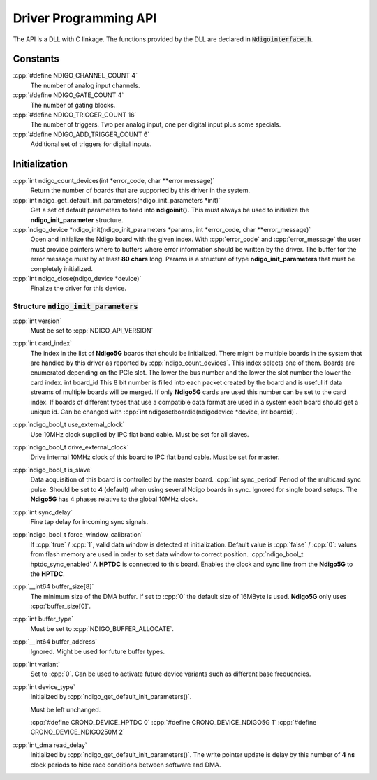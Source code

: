 .. role:: cpp(code)
    :language: c++

Driver Programming API
======================

The API is a DLL with C linkage. The functions provided by the DLL are declared
in :code:`Ndigointerface.h`.




Constants
---------

:cpp:`#define NDIGO_CHANNEL_COUNT 4`
    The number of analog input channels.

:cpp:`#define NDIGO_GATE_COUNT 4`
    The number of gating blocks.

:cpp:`#define NDIGO_TRIGGER_COUNT 16`
    The number of triggers. Two per analog input, one per digital input plus some specials.

:cpp:`#define NDIGO_ADD_TRIGGER_COUNT 6`
    Additional set of triggers for digital inputs.




Initialization
--------------

:cpp:`int ndigo_count_devices(int *error_code, char **error message)`
    Return the number of boards that are supported by this driver in the system. 

:cpp:`int ndigo_get_default_init_parameters(ndigo_init_parameters  *init)`
    Get a set of default parameters to feed into **ndigoinit().**
    This must always be used to initialize the **ndigo_init_parameter** structure.

:cpp:`ndigo_device *ndigo_init(ndigo_init_parameters *params, int *error_code, char **error_message)`
    Open and initialize the Ndigo board with the given index.
    With :cpp:`error_code` and :cpp:`error_message`
    the user must provide pointers where to buffers where error information
    should be written by the driver.
    The buffer for the error message must by at least **80 chars** long. 
    Params is a structure of type
    **ndigo_init_parameters** that must be completely initialized. 

:cpp:`int ndigo_close(ndigo_device *device)`
    Finalize the driver for this device. 




Structure :code:`ndigo_init_parameters`
~~~~~~~~~~~~~~~~~~~~~~~~~~~~~~~~~~~~~~~

:cpp:`int version`
    Must be set to :cpp:`NDIGO_API_VERSION`

:cpp:`int card_index`
    The index in the list of **Ndigo5G** boards that should be initialized. 
    There might be multiple boards in the system that are handled by this driver
    as reported by :cpp:`ndigo_count_devices`. This index selects one of them.
    Boards are enumerated depending on the PCIe slot. The lower the bus number
    and the lower the slot number the lower the card index.  int board_id This
    8 bit number is filled into each packet created by the board and is useful if
    data streams of multiple boards will be merged. If only **Ndigo5G** cards are
    used this number can be set to the card index. If boards of different types that
    use a compatible data format are used in a system each board should get a
    unique id.  Can be changed with
    :cpp:`int ndigosetboardid(ndigodevice *device, int boardid)`. 

:cpp:`ndigo_bool_t use_external_clock`
    Use 10MHz clock supplied by IPC flat band cable. Must be set for all slaves. 

:cpp:`ndigo_bool_t drive_external_clock`
    Drive internal 10MHz clock of this board to IPC flat band cable.
    Must be set for master. 

:cpp:`ndigo_bool_t is_slave`
    Data acquisition of this board is controlled by the master board. 
    :cpp:`int sync_period` Period of the multicard sync pulse. Should be set to
    **4** (default) when using several Ndigo boards in sync. Ignored for single
    board setups.  The **Ndigo5G** has 4 phases relative to the global 10MHz clock. 

:cpp:`int sync_delay`
    Fine tap delay for incoming sync signals. 

:cpp:`ndigo_bool_t force_window_calibration`
    If :cpp:`true` / :cpp:`1`, valid data window is detected at initialization. Default
    value is :cpp:`false` / :cpp:`0`: values from flash memory are used in order to set
    data window to correct position.  :cpp:`ndigo_bool_t hptdc_sync_enabled` A
    **HPTDC** is connected to this board. Enables the clock and sync line from
    the **Ndigo5G** to the **HPTDC**. 

:cpp:`__int64 buffer_size[8]`
    The minimum size of the DMA buffer.
    If set to :cpp:`0` the default size of 16MByte is used. **Ndigo5G** only uses
    :cpp:`buffer_size[0]`.

:cpp:`int buffer_type`
    Must be set to :cpp:`NDIGO_BUFFER_ALLOCATE`.

:cpp:`__int64 buffer_address`
    Ignored. Might be used for future buffer types. 

:cpp:`int variant`
    Set to :cpp:`0`. Can be used to activate future device variants such
    as different base frequencies. 

:cpp:`int device_type`
    Initialized by :cpp:`ndigo_get_default_init_parameters()`.

    Must be left unchanged. 

    :cpp:`#define CRONO_DEVICE_HPTDC 0`
    :cpp:`#define CRONO_DEVICE_NDIGO5G 1`
    :cpp:`#define CRONO_DEVICE_NDIGO250M 2`

:cpp:`int_dma read_delay`
    Initialized by :cpp:`ndigo_get_default_init_parameters()`.
    The write pointer update is delay by this number of **4 ns** clock periods
    to hide race conditions between software and DMA. 